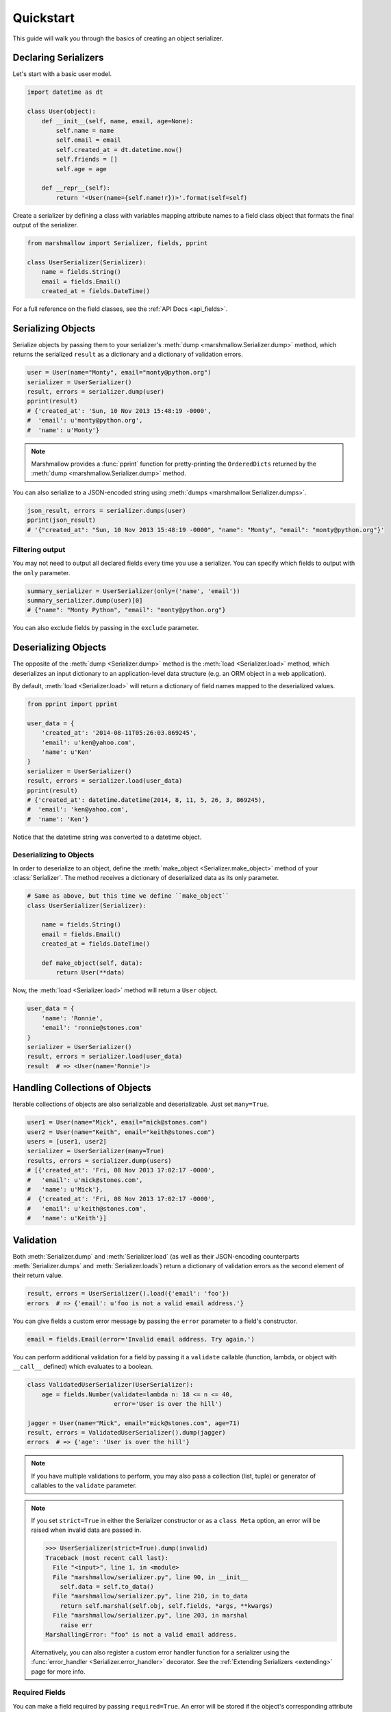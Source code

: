 .. _quickstart:
.. module:: marshmallow

Quickstart
==========

This guide will walk you through the basics of creating an object serializer.

Declaring Serializers
---------------------

Let's start with a basic user model.

.. code-block:: python

    import datetime as dt

    class User(object):
        def __init__(self, name, email, age=None):
            self.name = name
            self.email = email
            self.created_at = dt.datetime.now()
            self.friends = []
            self.age = age

        def __repr__(self):
            return '<User(name={self.name!r})>'.format(self=self)


Create a serializer by defining a class with variables mapping attribute names to a field class object that formats the final output of the serializer.

.. code-block:: python

    from marshmallow import Serializer, fields, pprint

    class UserSerializer(Serializer):
        name = fields.String()
        email = fields.Email()
        created_at = fields.DateTime()

For a full reference on the field classes, see the :ref:`API Docs <api_fields>`.


Serializing Objects
-------------------

Serialize objects by passing them to your serializer's :meth:`dump <marshmallow.Serializer.dump>` method, which returns the serialized ``result`` as a dictionary and a dictionary of validation errors.

.. code-block:: python

    user = User(name="Monty", email="monty@python.org")
    serializer = UserSerializer()
    result, errors = serializer.dump(user)
    pprint(result)
    # {'created_at': 'Sun, 10 Nov 2013 15:48:19 -0000',
    #  'email': u'monty@python.org',
    #  'name': u'Monty'}

.. note::

    Marshmallow provides a :func:`pprint` function for pretty-printing the ``OrderedDicts`` returned by the :meth:`dump <marshmallow.Serializer.dump>` method.

You can also serialize to a JSON-encoded string using :meth:`dumps <marshmallow.Serializer.dumps>`.

.. code-block:: python

    json_result, errors = serializer.dumps(user)
    pprint(json_result)
    # '{"created_at": "Sun, 10 Nov 2013 15:48:19 -0000", "name": "Monty", "email": "monty@python.org"}'

Filtering output
++++++++++++++++

You may not need to output all declared fields every time you use a serializer. You can specify which fields to output with the ``only`` parameter.

.. code-block:: python

    summary_serializer = UserSerializer(only=('name', 'email'))
    summary_serializer.dump(user)[0]
    # {"name": "Monty Python", "email": "monty@python.org"}

You can also exclude fields by passing in the ``exclude`` parameter.


Deserializing Objects
---------------------

The opposite of the :meth:`dump <Serializer.dump>` method is the :meth:`load <Serializer.load>` method, which deserializes an input dictionary to an application-level data structure (e.g. an ORM object in a web application).

By default, :meth:`load <Serializer.load>` will return a dictionary of field names mapped to the deserialized values.

.. code-block:: python

    from pprint import pprint

    user_data = {
        'created_at': '2014-08-11T05:26:03.869245',
        'email': u'ken@yahoo.com',
        'name': u'Ken'
    }
    serializer = UserSerializer()
    result, errors = serializer.load(user_data)
    pprint(result)
    # {'created_at': datetime.datetime(2014, 8, 11, 5, 26, 3, 869245),
    #  'email': 'ken@yahoo.com',
    #  'name': 'Ken'}

Notice that the datetime string was converted to a datetime object.

Deserializing to Objects
++++++++++++++++++++++++

In order to deserialize to an object, define the :meth:`make_object <Serializer.make_object>` method of your :class:`Serializer`. The method receives a dictionary of deserialized data as its only parameter.

.. code-block:: python

    # Same as above, but this time we define ``make_object``
    class UserSerializer(Serializer):

        name = fields.String()
        email = fields.Email()
        created_at = fields.DateTime()

        def make_object(self, data):
            return User(**data)

Now, the :meth:`load <Serializer.load>` method will return a ``User`` object.

.. code-block:: python

    user_data = {
        'name': 'Ronnie',
        'email': 'ronnie@stones.com'
    }
    serializer = UserSerializer()
    result, errors = serializer.load(user_data)
    result  # => <User(name='Ronnie')>

Handling Collections of Objects
-------------------------------

Iterable collections of objects are also serializable and deserializable. Just set ``many=True``.

.. code-block:: python

    user1 = User(name="Mick", email="mick@stones.com")
    user2 = User(name="Keith", email="keith@stones.com")
    users = [user1, user2]
    serializer = UserSerializer(many=True)
    results, errors = serializer.dump(users)
    # [{'created_at': 'Fri, 08 Nov 2013 17:02:17 -0000',
    #   'email': u'mick@stones.com',
    #   'name': u'Mick'},
    #  {'created_at': 'Fri, 08 Nov 2013 17:02:17 -0000',
    #   'email': u'keith@stones.com',
    #   'name': u'Keith'}]

Validation
----------

Both :meth:`Serializer.dump` and :meth:`Serializer.load` (as well as their JSON-encoding counterparts :meth:`Serializer.dumps` and :meth:`Serializer.loads`) return a dictionary of validation errors as the second element of their return value.

.. code-block:: python

    result, errors = UserSerializer().load({'email': 'foo'})
    errors  # => {'email': u'foo is not a valid email address.'}

You can give fields a custom error message by passing the ``error`` parameter to a field's constructor.

.. code-block:: python

    email = fields.Email(error='Invalid email address. Try again.')

You can perform additional validation for a field by passing it a ``validate`` callable (function, lambda, or object with ``__call__`` defined) which evaluates to a boolean.

.. code-block:: python

    class ValidatedUserSerializer(UserSerializer):
        age = fields.Number(validate=lambda n: 18 <= n <= 40,
                            error='User is over the hill')

    jagger = User(name="Mick", email="mick@stones.com", age=71)
    result, errors = ValidatedUserSerializer().dump(jagger)
    errors  # => {'age': 'User is over the hill'}

.. note::

    If you have multiple validations to perform, you may also pass a collection (list, tuple) or generator of callables to the ``validate`` parameter.

.. note::

    If you set ``strict=True`` in either the Serializer constructor or as a ``class Meta`` option, an error will be raised when invalid data are passed in.

    .. code-block:: python

        >>> UserSerializer(strict=True).dump(invalid)
        Traceback (most recent call last):
          File "<input>", line 1, in <module>
          File "marshmallow/serializer.py", line 90, in __init__
            self.data = self.to_data()
          File "marshmallow/serializer.py", line 210, in to_data
            return self.marshal(self.obj, self.fields, *args, **kwargs)
          File "marshmallow/serializer.py", line 203, in marshal
            raise err
        MarshallingError: "foo" is not a valid email address.


    Alternatively, you can also register a custom error handler function for a serializer using the :func:`error_handler <Serializer.error_handler>` decorator. See the :ref:`Extending Serializers <extending>` page for more info.

Required Fields
+++++++++++++++

You can make a field required by passing ``required=True``. An error will be stored if the object's corresponding attribute is ``None``.

.. code-block:: python

    class UserSerializer(Serializer):
        name = fields.String(required=True)
        email = fields.Email()

    user = User(name=None, email='foo@bar.com')
    data, errors = UserSerializer().dump(user)
    errors  # {'name': 'Missing data for required field.'}


Specifying Attribute Names
--------------------------

By default, serializers will marshal the object attributes that have the same name as the fields. However, you may want to have different field and attribute names. In this case, you can explicitly specify which attribute names to use.

.. code-block:: python

    class UserSerializer(Serializer):
        name = fields.String()
        email_addr = fields.String(attribute="email")
        date_created = fields.DateTime(attribute="created_at")

    user = User('Keith', email='keith@stones.com')
    ser = UserSerializer()
    result, errors = ser.dump(user)
    pprint(result)
    # {'email_addr': 'keith@stones.com',
    # 'date_created': 'Mon, 11 Aug 2014 01:53:16 -0000',
    # 'name': 'Keith'}

Refactoring (Meta Options)
--------------------------

When your model has many attributes, specifying the field type for every attribute can get repetitive, especially when many of the attributes are already native Python datatypes.

The *class Meta* paradigm allows you to specify which attributes you want to serialize. Marshmallow will choose an appropriate field type based on the attribute's type.

Let's refactor our User serializer to be more concise.

.. code-block:: python

    # Refactored serializer
    class UserSerializer(Serializer):
        uppername = fields.Function(lambda obj: obj.name.upper())
        class Meta:
            fields = ("name", "email", "created_at", "uppername")

Note that ``name`` will be automatically formatted as a :class:`String <marshmallow.fields.String>` and ``created_at`` will be formatted as a :class:`DateTime <marshmallow.fields.DateTime>`.

.. note::
    If instead you want to specify which field names to include *in addition* to the explicitly declared fields, you can use the ``additional`` option.

    The serializer below is equivalent to above:

    .. code-block:: python

        class UserSerializer(Serializer):
            uppername = fields.Function(lambda obj: obj.name.upper())
            class Meta:
                additional = ("name", "email", "created_at")  # No need to include 'uppername'

Nesting Serializers
-------------------

Serializers can be nested to represent relationships between objects (e.g. foreign key relationships). For example, a ``Blog`` may have an author represented by a User object.

.. code-block:: python

    # An example Blog model
    class Blog(object):
        def __init__(self, title, author):
            self.title = title
            self.author = author  # A User object

Use a :class:`Nested <marshmallow.fields.Nested>` field to represent the relationship, passing in the ``UserSerializer`` class.

.. code-block:: python

    class BlogSerializer(Serializer):
        title = fields.String()
        author = fields.Nested(UserSerializer)

When you serialize the blog, you will see the nested user representation.

.. code-block:: python

    user = User(name="Monty", email="monty@python.org")
    blog = Blog(title="Something Completely Different", author=user)
    result, errors = BlogSerializer().dump(blog)
    pprint(result)
    # {'author': {'created_at': 'Sun, 10 Nov 2013 16:10:57 -0000',
    #               'email': u'monty@python.org',
    #               'name': u'Monty'},
    #  'title': u'Something Completely Different'}

.. note::
    If the field is a collection of nested objects, you must set ``many=True``.

    .. code-block:: python

        collaborators = fields.Nested(UserSerializer, many=True)


Two-way Nesting
+++++++++++++++

If you have two objects that nest each other, you can refer to a nested serializer by its class name. This allows you to nest serializers that have not yet been defined.


For example, a representation of an ``Author`` model might include the books that have a foreign-key (many-to-one) relationship to it. Correspondingly, a representation of a ``Book`` will include its author representation.

.. code-block:: python

    class AuthorSerializer(Serializer):
        # Make sure to use the 'only' or 'exclude' params
        # to avoid infinite recursion
        books = fields.Nested('BookSerializer', many=True, exclude=('author', ))
        class Meta:
            fields = ('id', 'name', 'books')

    class BookSerializer(Serializer):
        author = fields.Nested('AuthorSerializer', only=('id', 'name'))
        class Meta:
            fields = ('id', 'title', 'author')

.. code-block:: python

    from marshmallow import pprint
    from mymodels import Author, Book

    author = Author(name='William Faulkner')
    book = Book(title='As I Lay Dying', author=author)
    book_result, errors = BookSerializer().dump(book)
    pprint(book_result, indent=2)
    # {
    #   "author": {
    #     "id": 8,
    #     "name": "William Faulkner"
    #   },
    #   "id": 124,
    #   "title": "As I Lay Dying"
    # }

    author_result, errors = AuthorSerializer().dump(author)
    pprint(author_result, indent=2)
    # {
    #   "books": [
    #     {
    #       "id": 124,
    #       "title": "As I Lay Dying"
    #     }
    #   ],
    #   "id": 8,
    #   "name": "William Faulkner"
    # }


Nesting A Serializer Within Itself
++++++++++++++++++++++++++++++++++

If the object to be serialized has a relationship to an object of the same type, you can nest the serializer within itself by passing ``"self"`` (with quotes) to the :class:`Nested <marshmallow.fields.Nested>` constructor.

.. code-block:: python

    class UserSerializer(Serializer):
        name = fields.String()
        email = fields.Email()
        friends = fields.Nested('self', many=True)

    user = User("Steve", 'steve@example.com')
    user.friends.append(User("Mike", 'mike@example.com'))
    user.friends.append(User('Joe', 'joe@example.com'))
    result, errors = UserSerializer().dump(user)
    pprint(result)
    # {
    #     "friends": [
    #         {"name": "Mike","email": "mike@example.com"},
    #         {"name": "Joe","email": "joe@example.com"},
    #     ],
    #     "name": "Steve",
    #     "email": "steve@example.com"
    # }

Specifying Nested Attributes
++++++++++++++++++++++++++++

You can explicitly specify which attributes in the nested fields you want to serialize with the ``only`` argument.

.. code-block:: python

    class BlogSerializer2(Serializer):
        title = fields.String()
        author = fields.Nested(UserSerializer, only=["email"])

    BlogSerializer2(blog).data
    # {
    #     'author': {'email': u'monty@python.org'},
    #     'title': u'Something Completely Different'
    # }

.. note::

    If you pass in a string field name to ``only``, only a single value (or flat list of values if ``many=True``) will be returned.

    .. code-block:: python

        class UserSerializer(Serializer):
            name = fields.String()
            email = fields.Email()
            friends = fields.Nested('self', only='name', many=True)
        # ... create ``user`` ...
        result, errors = UserSerializer().dump(user)
        pprint(result)
        # {
        #     "friends": ["Mike", "Joe"],
        #     "name": "Steve",
        #     "email": "steve@example.com"
        # }


You can also exclude fields by passing in an ``exclude`` list.


Custom Fields
-------------

There are three ways to create a custom-formatted field for a serializer:

- Create a custom field class
- Use a :class:`Method <marshmallow.fields.Method>` field
- Use a :class:`Function <marshmallow.fields.Function>` field

The method you choose will depend on personal preference and the manner in which you intend to reuse the field.

Creating A Field Class
++++++++++++++++++++++

To create a custom field class, create a subclass of :class:`marshmallow.fields.Raw <marshmallow.fields.Raw>` and implement its :meth:`_format <marshmallow.fields.Raw._format>`, :meth:`_serialize <marshmallow.fields.Raw._serialize>`, and/or :meth:`_deserialize <marshmallow.fields.Raw._deserialize>` methods.

.. code-block:: python

    from marshmallow import fields

    class Titlecased(fields.Raw):
        def _format(self, value):
            if value is None:
                return ''
            return value.title()

    class UserSerializer(Serializer):
        name = fields.String()
        email = fields.String()
        created_at = fields.DateTime()
        titlename = TitleCased(attribute="name")

Method Fields
+++++++++++++

A :class:`Method <marshmallow.fields.Method>` field will take the value returned by a method of the Serializer. The method must take an ``obj`` parameter which is the object to be serialized.

.. code-block:: python

    class UserSerializer(Serializer):
        name = fields.String()
        email = fields.String()
        created_at = fields.DateTime()
        since_created = fields.Method("get_days_since_created")

        def get_days_since_created(self, obj):
            return dt.datetime.now().day - obj.created_at.day

Function Fields
+++++++++++++++

A :class:`Function <marshmallow.fields.Function>` field will take the value of a function that is passed directly to it. Like a :class:`Method <marshmallow.fields.Method>` field, the function must take a single argument ``obj``.


.. code-block:: python

    class UserSerializer(Serializer):
        name = fields.String()
        email = fields.String()
        created_at = fields.DateTime()
        uppername = fields.Function(lambda obj: obj.name.upper())

Adding Context to Method and Function Fields
++++++++++++++++++++++++++++++++++++++++++++

New in version ``0.5.3``.

You may wish to include other objects when computing a :class:`Function <marshmallow.fields.Function>` or :class:`Method <marshmallow.fields.Method>` field.

As an example, you might want your ``UserSerializer`` to output whether or not a ``User`` is the author of a ``Blog``.

In these cases, you can pass a dictionary as the ``context`` argument to a serializer. :class:`Function <marshmallow.fields.Function>` and :class:`Method <marshmallow.fields.Method>` fields will have access to this dictionary.

.. code-block:: python

    class UserSerializer(Serializer):
        name = fields.String()
        is_author = fields.Function(lambda user, ctx: user == ctx['blog'].author)
        likes_bikes = fields.Method('writes_about_bikes')

        def writes_about_bikes(self, user, ctx):
            return 'bicycle' in ctx['blog'].title.lower()

    user = User('Freddie Mercury', 'fred@queen.com')
    blog = Blog('Bicycle Blog', author=user)

    context = {'blog': blog}
    result, errors = UserSerializer(context=context).dump(user)
    serialized.data['is_author']  # => True
    serialized.data['likes_bikes']  # => True


Next Steps
----------

Check out the :ref:`API Reference <api>` for a full listing of available fields.

Need to add custom post-processing or error handling behavior? See the :ref:`Extending Serializers <extending>` page.

For example applications using marshmallow, check out the :ref:`Examples <examples>` page.
